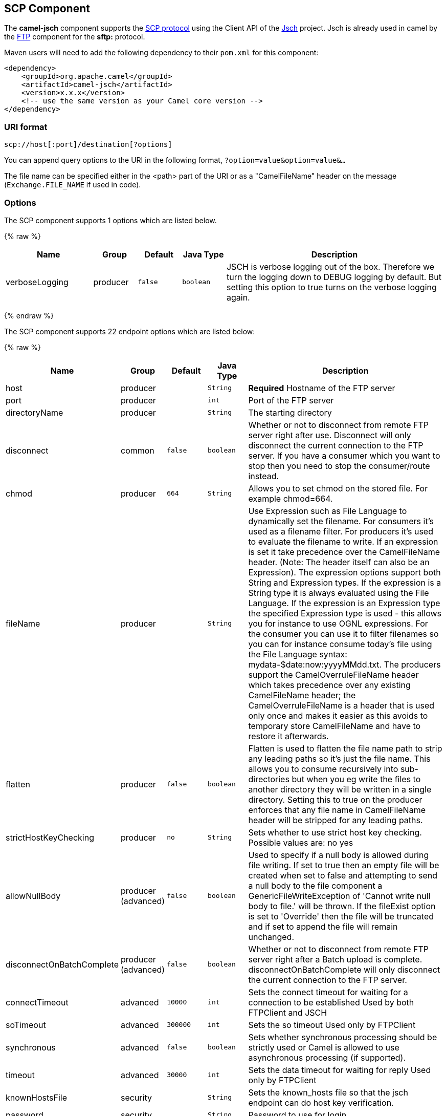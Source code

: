 ## SCP Component

The *camel-jsch* component supports the
http://en.wikipedia.org/wiki/Secure_copy[SCP protocol] using the Client
API of the http://www.jcraft.com/jsch/[Jsch] project. Jsch is already
used in camel by the link:ftp.html[FTP] component for the *sftp:*
protocol.

Maven users will need to add the following dependency to their `pom.xml`
for this component:

[source,xml]
------------------------------------------------------------
<dependency>
    <groupId>org.apache.camel</groupId>
    <artifactId>camel-jsch</artifactId>
    <version>x.x.x</version>
    <!-- use the same version as your Camel core version -->
</dependency>
------------------------------------------------------------

### URI format

[source,java]
---------------------------------------
scp://host[:port]/destination[?options]
---------------------------------------

You can append query options to the URI in the following format,
`?option=value&option=value&...`

The file name can be specified either in the <path> part of the URI or
as a "CamelFileName" header on the message (`Exchange.FILE_NAME` if used
in code).

### Options




// component options: START
The SCP component supports 1 options which are listed below.



{% raw %}
[width="100%",cols="2,1,1m,1m,5",options="header"]
|=======================================================================
| Name | Group | Default | Java Type | Description
| verboseLogging | producer | false | boolean | JSCH is verbose logging out of the box. Therefore we turn the logging down to DEBUG logging by default. But setting this option to true turns on the verbose logging again.
|=======================================================================
{% endraw %}
// component options: END









// endpoint options: START
The SCP component supports 22 endpoint options which are listed below:

{% raw %}
[width="100%",cols="2,1,1m,1m,5",options="header"]
|=======================================================================
| Name | Group | Default | Java Type | Description
| host | producer |  | String | *Required* Hostname of the FTP server
| port | producer |  | int | Port of the FTP server
| directoryName | producer |  | String | The starting directory
| disconnect | common | false | boolean | Whether or not to disconnect from remote FTP server right after use. Disconnect will only disconnect the current connection to the FTP server. If you have a consumer which you want to stop then you need to stop the consumer/route instead.
| chmod | producer | 664 | String | Allows you to set chmod on the stored file. For example chmod=664.
| fileName | producer |  | String | Use Expression such as File Language to dynamically set the filename. For consumers it's used as a filename filter. For producers it's used to evaluate the filename to write. If an expression is set it take precedence over the CamelFileName header. (Note: The header itself can also be an Expression). The expression options support both String and Expression types. If the expression is a String type it is always evaluated using the File Language. If the expression is an Expression type the specified Expression type is used - this allows you for instance to use OGNL expressions. For the consumer you can use it to filter filenames so you can for instance consume today's file using the File Language syntax: mydata-$date:now:yyyyMMdd.txt. The producers support the CamelOverruleFileName header which takes precedence over any existing CamelFileName header; the CamelOverruleFileName is a header that is used only once and makes it easier as this avoids to temporary store CamelFileName and have to restore it afterwards.
| flatten | producer | false | boolean | Flatten is used to flatten the file name path to strip any leading paths so it's just the file name. This allows you to consume recursively into sub-directories but when you eg write the files to another directory they will be written in a single directory. Setting this to true on the producer enforces that any file name in CamelFileName header will be stripped for any leading paths.
| strictHostKeyChecking | producer | no | String | Sets whether to use strict host key checking. Possible values are: no yes
| allowNullBody | producer (advanced) | false | boolean | Used to specify if a null body is allowed during file writing. If set to true then an empty file will be created when set to false and attempting to send a null body to the file component a GenericFileWriteException of 'Cannot write null body to file.' will be thrown. If the fileExist option is set to 'Override' then the file will be truncated and if set to append the file will remain unchanged.
| disconnectOnBatchComplete | producer (advanced) | false | boolean | Whether or not to disconnect from remote FTP server right after a Batch upload is complete. disconnectOnBatchComplete will only disconnect the current connection to the FTP server.
| connectTimeout | advanced | 10000 | int | Sets the connect timeout for waiting for a connection to be established Used by both FTPClient and JSCH
| soTimeout | advanced | 300000 | int | Sets the so timeout Used only by FTPClient
| synchronous | advanced | false | boolean | Sets whether synchronous processing should be strictly used or Camel is allowed to use asynchronous processing (if supported).
| timeout | advanced | 30000 | int | Sets the data timeout for waiting for reply Used only by FTPClient
| knownHostsFile | security |  | String | Sets the known_hosts file so that the jsch endpoint can do host key verification.
| password | security |  | String | Password to use for login
| preferredAuthentications | security |  | String | Set a comma separated list of authentications that will be used in order of preference. Possible authentication methods are defined by JCraft JSCH. Some examples include: gssapi-with-micpublickeykeyboard-interactivepassword If not specified the JSCH and/or system defaults will be used.
| privateKeyFile | security |  | String | Set the private key file to that the SFTP endpoint can do private key verification.
| privateKeyFilePassphrase | security |  | String | Set the private key file passphrase to that the SFTP endpoint can do private key verification.
| username | security |  | String | Username to use for login
| useUserKnownHostsFile | security | true | boolean | If knownHostFile has not been explicit configured then use the host file from System.getProperty(user.home) /.ssh/known_hosts
| ciphers | security (advanced) |  | String | Set a comma separated list of ciphers that will be used in order of preference. Possible cipher names are defined by JCraft JSCH. Some examples include: aes128-ctraes128-cbc3des-ctr3des-cbcblowfish-cbcaes192-cbcaes256-cbc. If not specified the default list from JSCH will be used.
|=======================================================================
{% endraw %}
// endpoint options: END






### Limitations

Currently camel-jsch only supports a
http://camel.apache.org/maven/current/camel-core/apidocs/org/apache/camel/Producer.html[Producer]
(i.e. copy files to another host). 

### See Also

* link:configuring-camel.html[Configuring Camel]
* link:component.html[Component]
* link:endpoint.html[Endpoint]
* link:getting-started.html[Getting Started]